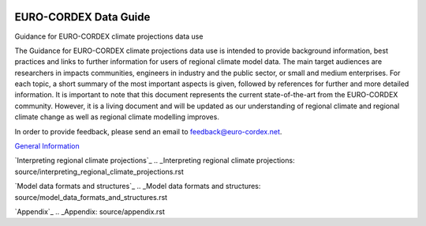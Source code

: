 .. image:: https://readthedocs.org/projects/data-guide/badge/?version=latest
   :target: https://data-guide.readthedocs.io/en/latest/?badge=latest
   :alt: Documentation Status

EURO-CORDEX Data Guide
======================
Guidance for EURO-CORDEX climate projections data use

The Guidance for EURO-CORDEX climate projections data use is intended to provide background information, best practices and links to further information for users of regional climate model data. The main target audiences are researchers in impacts communities, engineers in industry and the public sector, or small and medium enterprises. For each topic, a short summary of the most important aspects is given, followed by references for further and more detailed information. It is important to note that this document represents the current state-of-the-art from the EURO-CORDEX community. However, it is a living document and will be updated as our understanding of regional climate and regional climate change as well as regional climate modelling improves.

In order to provide feedback, please send an email to feedback@euro-cordex.net.

`General Information`_

.. _General Information: source/general_information.rst

`Interpreting regional climate projections`_
.. _Interpreting regional climate projections: source/interpreting_regional_climate_projections.rst

`Model data formats and structures`_
.. _Model data formats and structures: source/model_data_formats_and_structures.rst

`Appendix`_
.. _Appendix: source/appendix.rst

